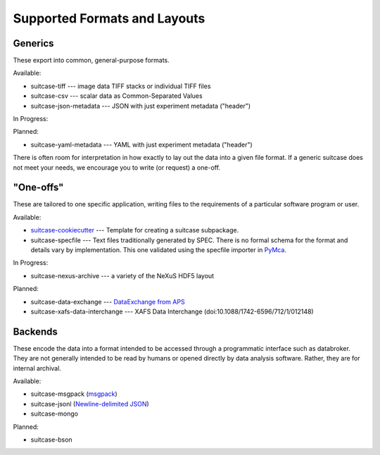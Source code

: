 *****************************
Supported Formats and Layouts
*****************************

Generics
========

These export into common, general-purpose formats.

Available:

* suitcase-tiff --- image data TIFF stacks or individual TIFF files
* suitcase-csv --- scalar data as Common-Separated Values
* suitcase-json-metadata --- JSON with just experiment metadata ("header")

In Progress:

Planned:

* suitcase-yaml-metadata --- YAML with just experiment metadata ("header")

There is often room for interpretation in how exactly to lay out the data into
a given file format. If a generic suitcase does not meet your needs, we
encourage you to write (or request) a one-off.

"One-offs"
==========

These are tailored to one specific application, writing files to the
requirements of a particular software program or user.

Available:

* `suitcase-cookiecutter <https://github.com/bluesky/suitcase-cookiecutter/blob/master/README.md>`_ --- Template for creating a suitcase subpackage.
* suitcase-specfile --- Text files traditionally generated by SPEC. There is no
  formal schema for the format and details vary by implementation. This one
  validated using the specfile importer in
  `PyMca <http://pymca.sourceforge.net/>`_.

In Progress:

* suitcase-nexus-archive --- a variety of the NeXuS HDF5 layout

Planned:

* suitcase-data-exchange --- `DataExchange from APS <https://www.aps.anl.gov/Science/Scientific-Software/DataExchange>`_
* suitcase-xafs-data-interchange --- XAFS Data Interchange (doi:10.1088/1742-6596/712/1/012148)


Backends
========

These encode the data into a format intended to be accessed through a
programmatic interface such as databroker. They are not generally intended to
be read by humans or opened directly by data analysis software. Rather, they
are for internal archival.

Available:

* suitcase-msgpack (`msgpack <https://msgpack.org/index.html>`_)
* suitcase-jsonl (`Newline-delimited JSON <http://jsonlines.org>`_)
* suitcase-mongo

Planned:

* suitcase-bson
